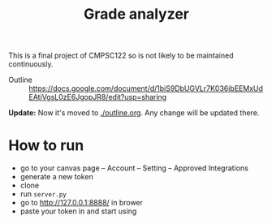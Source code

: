#+TITLE: Grade analyzer

This is a final project of CMPSC122 so is not likely to be maintained continuously.


- Outline :: [[https://docs.google.com/document/d/1biS9DbUGVLr7K036jbEEMxUdEAtjVgsL0zE6JgopJR8/edit?usp=sharing]]
             
*Update:* Now it's moved to [[./outline.org][./outline.org]]. Any change will be updated there.
             

* How to run
  
  

- go to your canvas page -- Account -- Setting -- Approved Integrations
- generate a new token
- clone
- run =server.py=
- go to http://127.0.0.1:8888/ in brower
- paste your token in and start using

